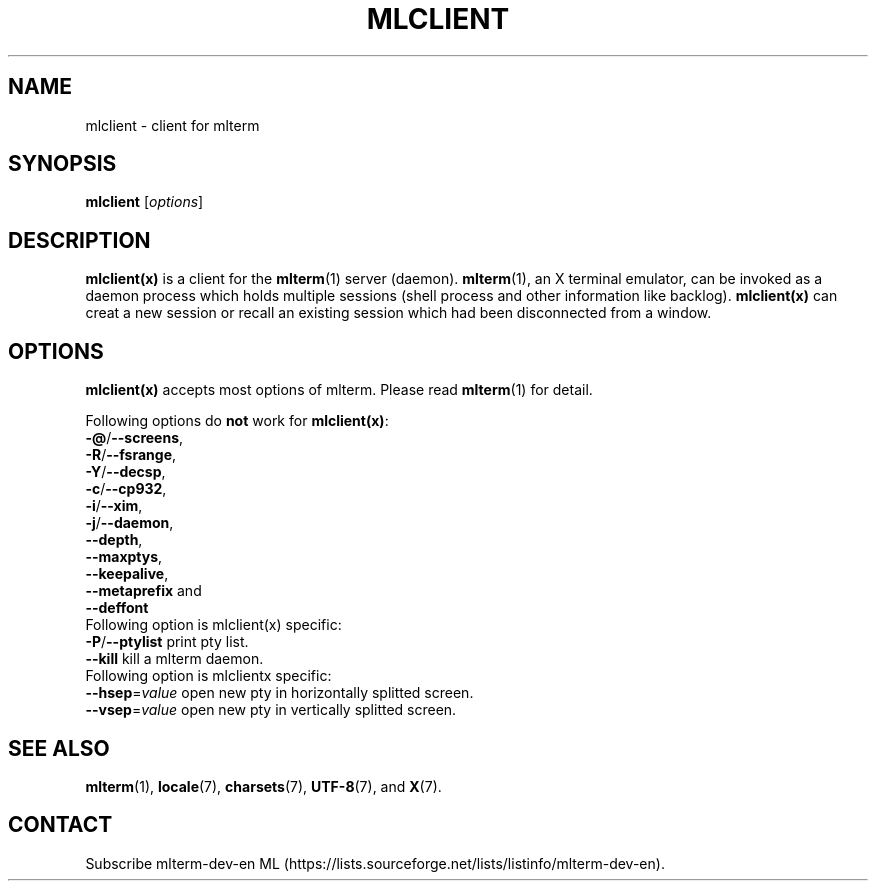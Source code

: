 .\" mlclient.1   -*- nroff -*-
.TH MLCLIENT 1 "2019-11-22"
.SH NAME
mlclient \- client for mlterm
.SH SYNOPSIS
.B mlclient
.RB [\fIoptions\fP]
.\" ********************************************************************
.SH DESCRIPTION
\fBmlclient(x)\fR is a client for the \fBmlterm\fR(1) server (daemon).
\fBmlterm\fR(1), an X terminal emulator, can be invoked
as a daemon process which holds multiple sessions (shell process and other
information like backlog).  \fBmlclient(x)\fR can creat a new session
or recall an existing session which had been disconnected from a window.
.\" ********************************************************************
.SH OPTIONS
\fBmlclient(x)\fR accepts most options of mlterm.
Please read \fBmlterm\fR(1) for detail.

Following options do \fBnot\fR work for \fBmlclient(x)\fR:
.TP
\fB\-@\fR/\fB\-\-screens\fR,
.TP
\fB\-R\fR/\fB\-\-fsrange\fR,
.TP
\fB\-Y\fR/\fB\-\-decsp\fR,
.TP
\fB\-c\fR/\fB\-\-cp932\fR,
.TP
\fB\-i\fR/\fB\-\-xim\fR,
.TP
\fB\-j\fR/\fB\-\-daemon\fR,
.TP
   \fB\-\-depth\fR,
.TP
   \fB\-\-maxptys\fR,
.TP
   \fB\-\-keepalive\fR,
.TP
   \fB\-\-metaprefix\fR and
.TP
   \fB\-\-deffont\fR
.TP

Following option is mlclient(x) specific:
.TP
\fB\-P\fR/\fB\-\-ptylist\fR print pty list.
.TP
\fB\-\-kill\fR kill a mlterm daemon.
.TP

Following option is mlclientx specific:
.TP
\fB\-\-hsep\fR=\fIvalue\fR open new pty in horizontally splitted screen.
.TP
\fB\-\-vsep\fR=\fIvalue\fR open new pty in vertically splitted screen.
.\" ********************************************************************
.SH SEE ALSO
\fBmlterm\fR(1),
\fBlocale\fR(7),
\fBcharsets\fR(7),
\fBUTF-8\fR(7), and
\fBX\fR(7).
.\" ********************************************************************
.SH CONTACT
Subscribe mlterm-dev-en ML
(https://lists.sourceforge.net/lists/listinfo/mlterm-dev-en).

